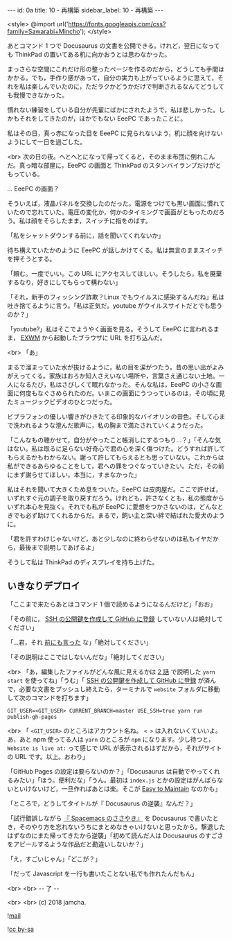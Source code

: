 #+OPTIONS: toc:nil
#+OPTIONS: -:nil
#+OPTIONS: ^:{}

---
id: 0a
title: 10 - 再構築
sidebar_label: 10 - 再構築
---

<style>
@import url('https://fonts.googleapis.com/css?family=Sawarabi+Mincho');
</style>

  あとコマンド 1 つで Docusaurus の文書を公開できる。けれど，翌日になっても ThinkPad の置いてある机に向かおうとは思わなかった。

  まっさらな空間にこれだけ形の整ったページを作るのだから，どうしても手間はかかる。でも，手作り感があって，自分の実力も上がっているように思えて，それを私は楽しんでいたのに，ただラクかどうかだけで判断されるなんてどうしても我慢できなかった。

  慣れない練習をしている自分が先輩にばかにされたようで，私は悲しかった。しかもそれをしてきたのが，ほかでもない EeePC であったことに。

  私はその日，真っ赤になった目を EeePC に見られないよう，机に顔を向けないようにして一日を過ごした。

  <br>
  次の日の夜。へとへとになって帰ってくると，そのまま布団に倒れこんだ。真っ暗な部屋に，EeePC の画面と ThinkPad のスタンバイランプだけがともっている。

  … EeePC の画面？

  そういえば，液晶パネルを交換したのだった。電源をつけても黒い画面に慣れていたので忘れていた。電圧の変化か，何かのタイミングで画面がともったのだろう。私は顔をそらしたまま，スイッチに指をのばす。

  「私をシャットダウンする前に，話を聞いてくれないか」

  待ち構えていたかのように EeePC が話しかけてくる。私は無言のままスイッチを押そうとする。

  「頼む。一度でいい。この URL にアクセスしてほしい。そうしたら，私を廃棄するなり，好きにしてもらって構わない」

  「それ，新手のフィッシング詐欺？Linux でもウイルスに感染するんだね」私は吐き捨てるように言う。「私は正気だ。youtube がウイルスサイトだとでも思うのか？」

  「youtube?」私はそこでようやく画面を見る。そうして EeePC に言われるまま， [[https://github.com/ch11ng/exwm/][EXWM]] から起動したブラウザに URL を打ち込んだ。

  <br>
  「あ」

  まるで溜まっていた水が抜けるように，私の目を涙がつたう。昔の思い出がよみがえってくる。家族はおろか知人さえいない場所や，言葉さえ通じない土地。一人になるたび，私はさびしくて眠れなかった。そんな私は，EeePC の小さな画面に何度もなぐさめられたのだ。いまこの画面にうつっているのは，その頃に見たミュージックビデオのひとつだった。

  ビブラフォンの優しい響きがひきたてる印象的なバイオリンの音色。そして心まで洗われるような澄んだ歌声に，私の胸まで満たされていくようだった。

  「こんなもの聴かせて，自分がやったこと帳消しにするつもり…？」「そんな気はない。私は取るに足らない好奇心で君の心を深く傷つけた。どうすれば許してもらえるかもわからない。謝って許してもらえるとも思っていない。これからは私ができるあらゆることをして，君への罪をつぐなっていきたい。ただ，その前にまず謝らせてほしい。本当に，すまなかった」

  私はそれを聞いて大きくため息をついた。EeePC は皮肉屋だ。ここで許せば，いずれすぐ元の調子を取り戻すだろう。けれども，許さなくとも，私の態度からいずれ本心を見抜く。それでも私が EeePC に愛想をつかさないのは，どんなときでも必ず助けてくれるからだ。まるで，飼い主と深い絆で結ばれた愛犬のように。

  「君を許すわけじゃないけど，あと少しなのに終わらせないのは私もイヤだから，最後まで説明してあげるよ」

  そうして私は ThinkPad のディスプレイを持ち上げた。

** いきなりデプロイ

  「ここまで来たらあとはコマンド 1 個で読めるようになるんだけど」「おお」

  「その前に， [[http://monsat.hatenablog.com/entry/generating-ssh-keys-for-github][SSH の公開鍵を作成して GitHub に登録]] していない人は絶対してください」

  「…君，それ [[https://jamcha-aa.github.io/Gitbook-Guide/01.html][前にも言った]] な」「絶対してください」

  「その説明はここではしないんだな」「絶対してください」

  <br>
  「あ，編集したファイルがどんな風に見えるかは [[https://jamcha-aa.github.io/Docusaurus-Guide/docs/02.html][2 話]] で説明した ~yarn start~ を使ってね」「うむ」「 [[http://monsat.hatenablog.com/entry/generating-ssh-keys-for-github][SSH の公開鍵を作成して GitHub に登録]] が済んで，必要な文書をプッシュし終えたら，ターミナルで ~website~ フォルダに移動して次のコマンドを打ちます」

  #+BEGIN_SRC 
  GIT_USER=<GIT_USER> CURRENT_BRANCH=master USE_SSH=true yarn run publish-gh-pages
  #+END_SRC

  <br>
  「 ~<GIT_USER>~ のところはアカウント名ね。 ~< >~ は入れないくていいよ。あ，あと npm 使ってる人は ~yarn~ のところが ~npm~ になります。少し待つと， ~Website is live at:~ って感じで URL が表示されるはずだから，それがサイトの URL です。以上。おわり」

  「GitHub Pages の設定は要らないのか？」「Docusaurus は自動でやってくれるみたい」「ほう。便利だな」「うん。最初は ~index.js~ とかの設定はがんばらないといけないけど，一旦作ればあとは楽。そこが [[https://docusaurus.io/][Easy to Maintain]] なのかも」

  「ところで，どうしてタイトルが『 Docusaurus の逆襲』なんだ？」

  「試行錯誤しながら [[https://jamcha-aa.github.io/Spacemacs-Guide/][『 Spacemacs のささやき』]] を Docusaurus で書いたとき，そのやり方を忘れないうちにまとめなきゃいけないと思ったから。撃退したはずなのにまた帰ってきたから逆襲」「初めて読んだ人は Docusaurus のすごさをアピールするような作品だと勘違いしないか？」

  「え，すごいじゃん」「どこが？」

  「だって Javascript を一行も書いたことない私でも作れたんだもん」

  <br>
  <br>
  -- 了 --

  <br>
  <br>
  (c) 2018 jamcha.

  ![[https://services.nexodyne.com/email/icon/DmmOkiL%252B.Lhw/Owdx44Y%253D/R01haWw%253D/0/image.png][mail]]
  
  ![[https://i.creativecommons.org/l/by-sa/4.0/88x31.png][cc by-sa]]
